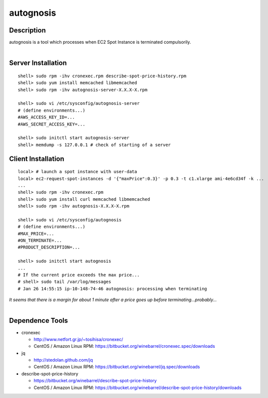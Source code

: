 autognosis
==========

Description
-----------

| autognosis is a tool which processes when EC2 Spot Instance is terminated compulsorily.
| 

Server Installation
-------------------
::

  shell> sudo rpm -ihv cronexec.rpm describe-spot-price-history.rpm
  shell> sudo yum install memcached libmemcached
  shell> sudo rpm -ihv autognosis-server-X.X.X-X.rpm
  
  shell> sudo vi /etc/sysconfig/autognosis-server
  # (define environments...)
  #AWS_ACCESS_KEY_ID=...
  #AWS_SECRET_ACCESS_KEY=...
  
  shell> sudo initctl start autognosis-server
  shell> memdump -s 127.0.0.1 # check of starting of a server

Client Installation
-------------------
::

  local> # launch a spot instance with user-data
  local> ec2-request-spot-instances -d '{"maxPrice":0.3}' -p 0.3 -t c1.xlarge ami-4e6cd34f -k ...
  ...
  shell> sudo rpm -ihv cronexec.rpm
  shell> sudo yum install curl memcached libmemcached
  shell> sudo rpm -ihv autognosis-X.X.X-X.rpm
  
  shell> sudo vi /etc/sysconfig/autognosis
  # (define environments...)
  #MAX_PRICE=...
  #ON_TERMINATE=...
  #PRODUCT_DESCRIPTION=...
  
  shell> sudo initctl start autognosis
  ...
  # If the current price exceeds the max price...
  # shell> sudo tail /var/log/messages
  # Jan 26 14:55:15 ip-10-148-74-46 autognosis: processing when terminating

| *It seems that there is a margin for about 1 minute after a price goes up before terminating...probably...*
| 

Dependence Tools
----------------

* cronexec

  - http://www.netfort.gr.jp/~tosihisa/cronexec/
  - CentOS / Amazon Linux RPM: https://bitbucket.org/winebarrel/cronexec.spec/downloads

* jq

  - http://stedolan.github.com/jq
  - CentOS / Amazon Linux RPM: https://bitbucket.org/winebarrel/jq.spec/downloads

* describe-spot-price-history

  - https://bitbucket.org/winebarrel/describe-spot-price-history
  - CentOS / Amazon Linux RPM: https://bitbucket.org/winebarrel/describe-spot-price-history/downloads
